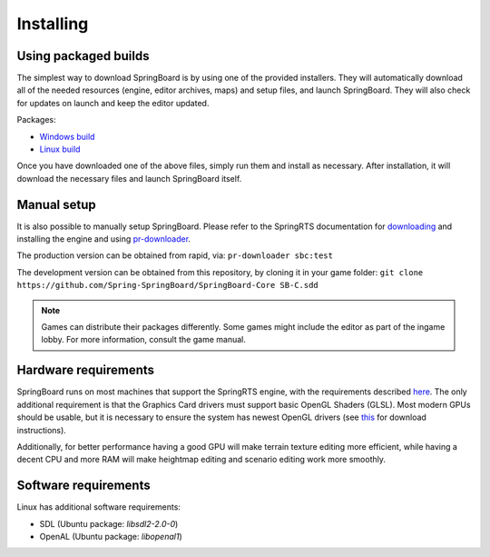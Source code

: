 .. _installing:

Installing
==========

Using packaged builds
---------------------

The simplest way to download SpringBoard is by using one of the provided installers. They will automatically download all of the needed resources (engine, editor archives, maps) and setup files, and launch SpringBoard. They will also check for updates on launch and keep the editor updated.

Packages:

- `Windows build <http://spring-launcher.ams3.digitaloceanspaces.com/Spring-SpringBoard/SpringBoard-Core/SpringBoard.exe>`_

- `Linux build <http://spring-launcher.ams3.digitaloceanspaces.com/Spring-SpringBoard/SpringBoard-Core/SpringBoard.AppImage>`_

Once you have downloaded one of the above files, simply run them and install as necessary. After installation, it will download the necessary files and launch SpringBoard itself.

Manual setup
------------

It is also possible to manually setup SpringBoard. Please refer to the SpringRTS documentation for `downloading <https://springrts.com/wiki/Download>`_ and installing the engine and using `pr-downloader <https://springrts.com/wiki/Pr-downloader>`_.

The production version can be obtained from rapid, via:
``pr-downloader sbc:test``

The development version can be obtained from this repository, by cloning it in your game folder:
``git clone https://github.com/Spring-SpringBoard/SpringBoard-Core SB-C.sdd``

.. note:: Games can distribute their packages differently. Some games might include the editor as part of the ingame lobby. For more information, consult the game manual.

Hardware requirements
---------------------

SpringBoard runs on most machines that support the SpringRTS engine, with the requirements described `here <https://springrts.com/wiki/About#System_requirements>`_. The only additional requirement is that the Graphics Card drivers must support basic OpenGL Shaders (GLSL). Most modern GPUs should be usable, but it is necessary to ensure the system has newest OpenGL drivers (see `this <https://www.khronos.org/opengl/wiki/Getting_Started#Downloading_OpenGL>`_ for download instructions).

Additionally, for better performance having a good GPU will make terrain texture editing more efficient, while having a decent CPU and more RAM will make heightmap editing and scenario editing work more smoothly.

Software requirements
---------------------

Linux has additional software requirements:

- SDL (Ubuntu package: `libsdl2-2.0-0`)

- OpenAL (Ubuntu package: `libopenal1`)
